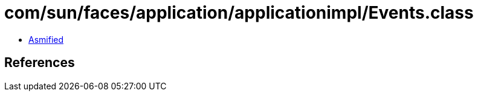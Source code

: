 = com/sun/faces/application/applicationimpl/Events.class

 - link:Events-asmified.java[Asmified]

== References

